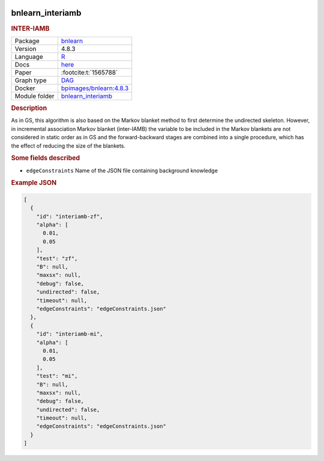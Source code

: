 


    .. meta::
        :title: INTER-IAMB 
        :description: As in GS, this algorithm is also based on the Markov blanket method to first determine the undirected skeleton. However, in incremental association Markov blanket (inter-IAMB) the variable to be included in the Markov blankets are not considered in static order as in GS and the forward-backward stages are combined into a single procedure, which has the effect of reducing the size of the blankets.
    

.. _bnlearn_interiamb: 

bnlearn_interiamb 
---------------------

.. rubric:: INTER-IAMB

.. list-table:: 

   * - Package
     - `bnlearn <https://www.bnlearn.com/>`__
   * - Version
     - 4.8.3
   * - Language
     - `R <https://www.r-project.org/>`__
   * - Docs
     - `here <https://www.bnlearn.com/documentation/man/constraint.html>`__
   * - Paper
     - :footcite:t:`1565788`
   * - Graph type
     - `DAG <https://en.wikipedia.org/wiki/Directed_acyclic_graph>`__
   * - Docker 
     - `bpimages/bnlearn:4.8.3 <https://hub.docker.com/r/bpimages/bnlearn/tags>`__

   * - Module folder
     - `bnlearn_interiamb <https://github.com/felixleopoldo/benchpress/tree/master/workflow/rules/structure_learning_algorithms/bnlearn_interiamb>`__



.. rubric:: Description

As in GS, this algorithm is also based on the Markov blanket method to first determine the
undirected skeleton. However, in incremental association Markov blanket (inter-IAMB) the
variable to be included in the Markov blankets are not considered in static order as in GS
and the forward-backward stages are combined into a single procedure, which has the effect of
reducing the size of the blankets.

.. rubric:: Some fields described 
* ``edgeConstraints`` Name of the JSON file containing background knowledge 


.. rubric:: Example JSON


.. code-block:: json


    [
      {
        "id": "interiamb-zf",
        "alpha": [
          0.01,
          0.05
        ],
        "test": "zf",
        "B": null,
        "maxsx": null,
        "debug": false,
        "undirected": false,
        "timeout": null,
        "edgeConstraints": "edgeConstraints.json"
      },
      {
        "id": "interiamb-mi",
        "alpha": [
          0.01,
          0.05
        ],
        "test": "mi",
        "B": null,
        "maxsx": null,
        "debug": false,
        "undirected": false,
        "timeout": null,
        "edgeConstraints": "edgeConstraints.json"
      }
    ]

.. footbibliography::

